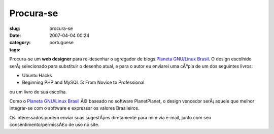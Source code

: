 Procura-se
##########
:slug: procura-se
:date: 2007-04-04 00:24
:category:
:tags: portuguese

Procura-se um **web designer** para re-desenhar o agregador de blogs
`Planeta GNU/Linux Brasil <http://planeta.gnulinuxbrasil.org>`__. O
design escolhido serÃ¡ selecionado para substituir o desenho atual, e
para o autor eu enviarei uma cÃ³pia de um dos seguintes livros:

-  Ubuntu Hacks
-  Beginning PHP and MySQL 5: From Novice to Professional

ou um livro de sua escolha.

Como o `Planeta GNU/Linux Brasil <http://planeta.gnulinuxbrasil.org>`__
Ã© baseado no software PlanetPlanet, o design vencedor serÃ¡ aquele que
melhor integrar-se com o software e expressar os valores Brasileiros.

Os interessados podem enviar suas sugestÃµes diretamente para mim via
e-mail, junto com seu consentimento/permissÃ£o de uso no site.
